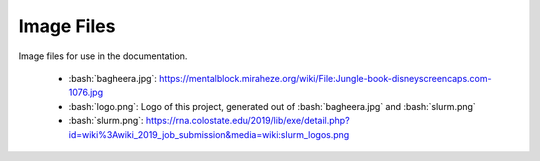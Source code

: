 .. role:: bash(code)
    :language: bash


###########
Image Files
###########

Image files for use in the documentation.

    * :bash:`bagheera.jpg`:
      https://mentalblock.miraheze.org/wiki/File:Jungle-book-disneyscreencaps.com-1076.jpg
    * :bash:`logo.png`: Logo of this project, generated out of
      :bash:`bagheera.jpg` and :bash:`slurm.png`
    * :bash:`slurm.png`:
      https://rna.colostate.edu/2019/lib/exe/detail.php?id=wiki%3Awiki_2019_job_submission&media=wiki:slurm_logos.png
